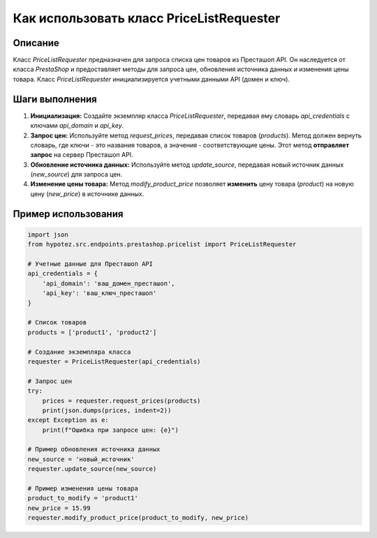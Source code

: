 Как использовать класс PriceListRequester
========================================================================================

Описание
-------------------------
Класс `PriceListRequester` предназначен для запроса списка цен товаров из Престашоп API. Он наследуется от класса `PrestaShop` и предоставляет методы для запроса цен, обновления источника данных и изменения цены товара.  Класс `PriceListRequester` инициализируется учетными данными API (домен и ключ).

Шаги выполнения
-------------------------
1. **Инициализация:** Создайте экземпляр класса `PriceListRequester`, передавая ему словарь `api_credentials` с ключами `api_domain` и `api_key`.

2. **Запрос цен:**  Используйте метод `request_prices`, передавая список товаров (`products`). Метод должен вернуть словарь, где ключи - это названия товаров, а значения - соответствующие цены.  Этот метод **отправляет запрос** на сервер Престашоп API.

3. **Обновление источника данных:** Используйте метод `update_source`, передавая новый источник данных (`new_source`) для запроса цен.

4. **Изменение цены товара:** Метод `modify_product_price` позволяет **изменить** цену товара (`product`) на новую цену (`new_price`) в источнике данных.

Пример использования
-------------------------
.. code-block:: python

    import json
    from hypotez.src.endpoints.prestashop.pricelist import PriceListRequester

    # Учетные данные для Престашоп API
    api_credentials = {
        'api_domain': 'ваш_домен_престашоп',
        'api_key': 'ваш_ключ_престашоп'
    }

    # Список товаров
    products = ['product1', 'product2']

    # Создание экземпляра класса
    requester = PriceListRequester(api_credentials)

    # Запрос цен
    try:
        prices = requester.request_prices(products)
        print(json.dumps(prices, indent=2))
    except Exception as e:
        print(f"Ошибка при запросе цен: {e}")

    # Пример обновления источника данных
    new_source = 'новый_источник'
    requester.update_source(new_source)

    # Пример изменения цены товара
    product_to_modify = 'product1'
    new_price = 15.99
    requester.modify_product_price(product_to_modify, new_price)
